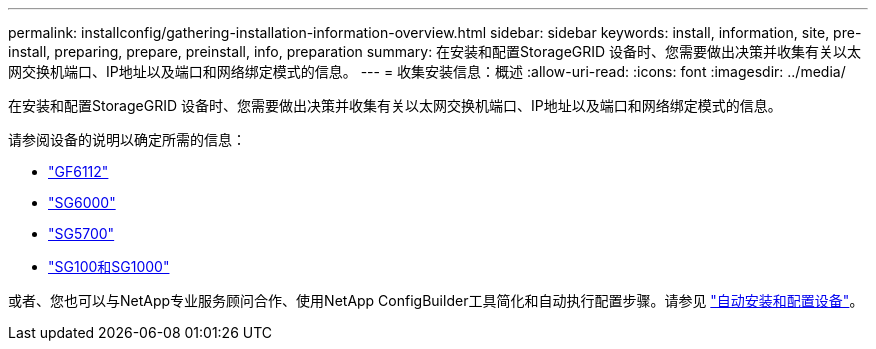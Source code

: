 ---
permalink: installconfig/gathering-installation-information-overview.html 
sidebar: sidebar 
keywords: install, information, site, pre-install, preparing, prepare, preinstall, info, preparation 
summary: 在安装和配置StorageGRID 设备时、您需要做出决策并收集有关以太网交换机端口、IP地址以及端口和网络绑定模式的信息。 
---
= 收集安装信息：概述
:allow-uri-read: 
:icons: font
:imagesdir: ../media/


[role="lead"]
在安装和配置StorageGRID 设备时、您需要做出决策并收集有关以太网交换机端口、IP地址以及端口和网络绑定模式的信息。

请参阅设备的说明以确定所需的信息：

* link:gathering-installation-information-sg6100.html["GF6112"]
* link:gathering-installation-information-sg6000.html["SG6000"]
* link:gathering-installation-information-sg5700.html["SG5700"]
* link:gathering-installation-information-sg100-and-sg1000.html["SG100和SG1000"]


或者、您也可以与NetApp专业服务顾问合作、使用NetApp ConfigBuilder工具简化和自动执行配置步骤。请参见 link:automating-appliance-installation-and-configuration.html["自动安装和配置设备"]。
